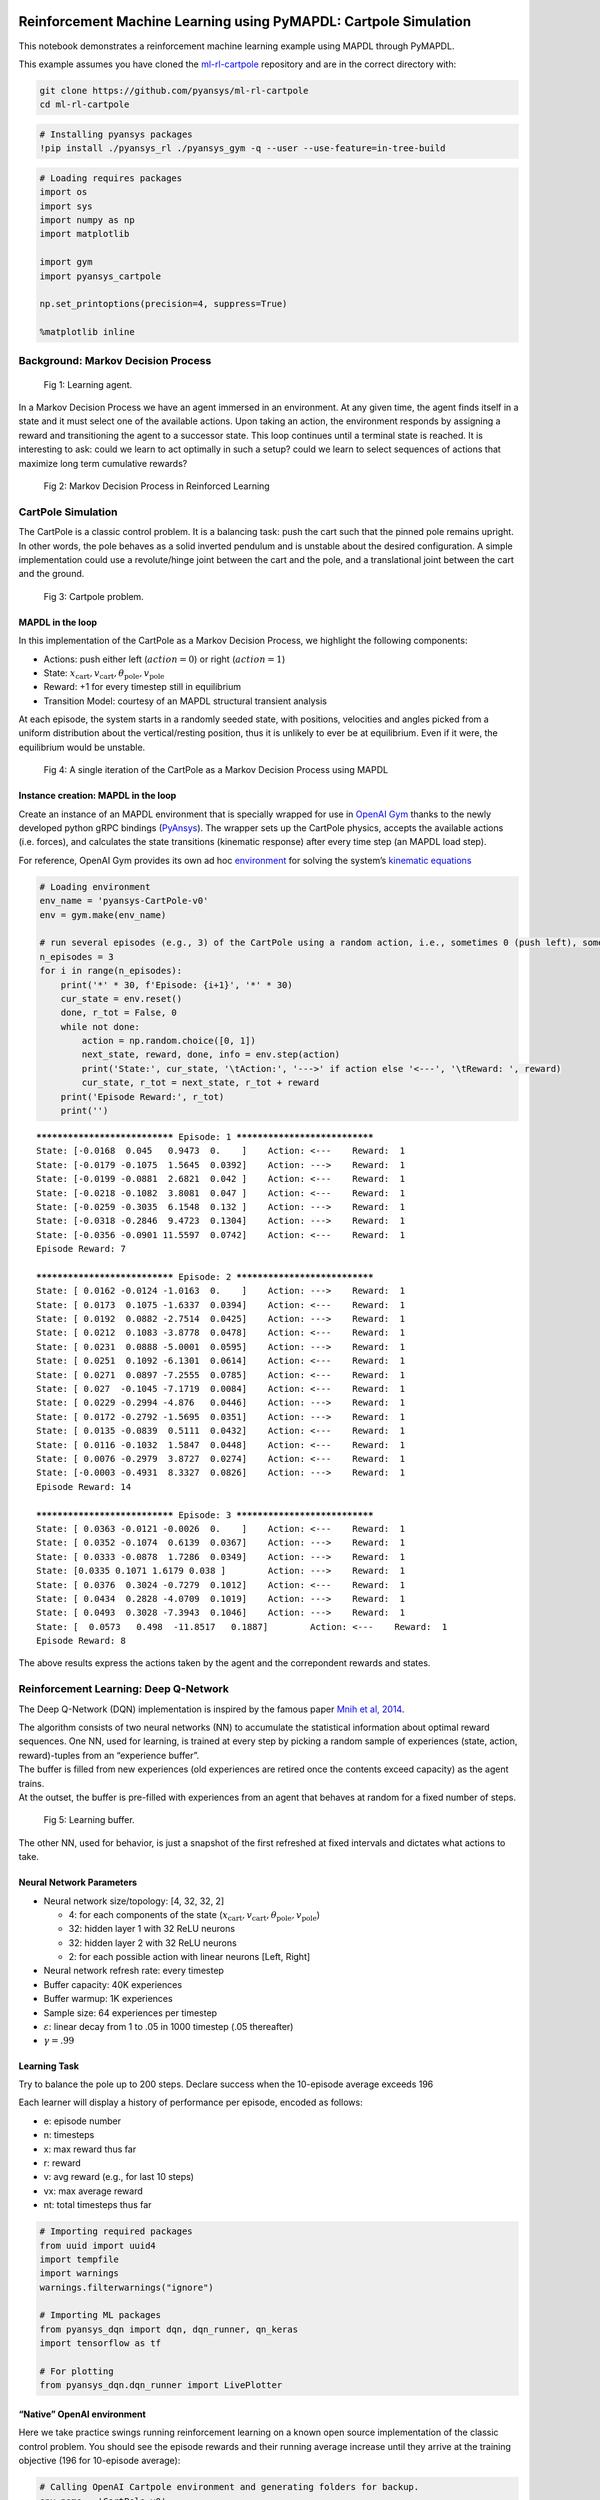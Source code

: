   .. _ref_ml_rl_cartpole:


Reinforcement Machine Learning using PyMAPDL: Cartpole Simulation
=================================================================

This notebook demonstrates a reinforcement machine learning example using MAPDL
through PyMAPDL.

This example assumes you have cloned the `ml-rl-cartpole
<https://github.com/pyansys/ml-rl-cartpole>`_ repository and are in the correct
directory with:

.. code::

   git clone https://github.com/pyansys/ml-rl-cartpole
   cd ml-rl-cartpole


.. code:: ipython3

    # Installing pyansys packages
    !pip install ./pyansys_rl ./pyansys_gym -q --user --use-feature=in-tree-build

.. code:: ipython3

    # Loading requires packages
    import os
    import sys
    import numpy as np
    import matplotlib
    
    import gym
    import pyansys_cartpole
    
    np.set_printoptions(precision=4, suppress=True)
    
    %matplotlib inline

Background: Markov Decision Process
-----------------------------------


.. figure:: images/MDP_board.jpg
   :scale: 50 %
   :alt: Fig 1
   
   Fig 1: Learning agent.


In a Markov Decision Process we have an agent immersed in an
environment. At any given time, the agent finds itself in a state and it
must select one of the available actions. Upon taking an action, the
environment responds by assigning a reward and transitioning the agent to
a successor state. This loop continues until a terminal state is
reached. It is interesting to ask: could we learn to act optimally in
such a setup? could we learn to select sequences of actions that
maximize long term cumulative rewards?


.. figure:: images/MDP_loop.jpg
   :scale: 50 %
   :alt: Fig 2
   
   Fig 2: Markov Decision Process in Reinforced Learning


CartPole Simulation
-------------------

The CartPole is a classic control problem. It is a balancing task: push
the cart such that the pinned pole remains upright. In other words, the
pole behaves as a solid inverted pendulum and is unstable about the
desired configuration. A simple implementation could use a
revolute/hinge joint between the cart and the pole, and a translational
joint between the cart and the ground.

.. figure:: images/cartpole_description.jpg
   :scale: 50 %
   :alt: Fig 3
   
   Fig 3: Cartpole problem.


MAPDL in the loop
~~~~~~~~~~~~~~~~~

In this implementation of the CartPole as a Markov Decision Process, we
highlight the following components:

-  Actions: push either left (:math:`action = 0`) or right
   (:math:`action = 1`)
-  State:
   :math:`x_{\text{cart}}, v_{\text{cart}}, \theta_{\text{pole}}, v_{\text{pole}}`
-  Reward: +1 for every timestep still in equilibrium
-  Transition Model: courtesy of an MAPDL structural transient analysis

At each episode, the system starts in a randomly seeded state, with
positions, velocities and angles picked from a uniform distribution
about the vertical/resting position, thus it is unlikely to ever be at
equilibrium. Even if it were, the equilibrium would be unstable.

.. figure:: images/ANSYS_loop.jpg
   :scale: 50 %
   :alt: Fig 4
   
   Fig 4: A single iteration of the CartPole as a Markov Decision Process using MAPDL


Instance creation: MAPDL in the loop
~~~~~~~~~~~~~~~~~~~~~~~~~~~~~~~~~~~~

Create an instance of an MAPDL environment that is specially wrapped for
use in `OpenAI Gym <https://gym.openai.com/>`__ thanks to the newly
developed python gRPC bindings
(`PyAnsys <https://github.com/pyansys>`__). The wrapper sets up the
CartPole physics, accepts the available actions (i.e. forces), and
calculates the state transitions (kinematic response) after every time
step (an MAPDL load step).

For reference, OpenAI Gym provides its own ad hoc
`environment <https://gym.openai.com/envs/CartPole-v1/>`__ for solving
the system’s `kinematic
equations <https://github.com/openai/gym/blob/master/gym/envs/classic_control/cartpole.py>`__

.. code:: ipython3

    # Loading environment
    env_name = 'pyansys-CartPole-v0'
    env = gym.make(env_name)
    
    # run several episodes (e.g., 3) of the CartPole using a random action, i.e., sometimes 0 (push left), sometimes 1 (push right)
    n_episodes = 3
    for i in range(n_episodes):
        print('*' * 30, f'Episode: {i+1}', '*' * 30)
        cur_state = env.reset()
        done, r_tot = False, 0
        while not done:
            action = np.random.choice([0, 1])
            next_state, reward, done, info = env.step(action)
            print('State:', cur_state, '\tAction:', '--->' if action else '<---', '\tReward: ', reward)
            cur_state, r_tot = next_state, r_tot + reward
        print('Episode Reward:', r_tot)
        print('')


.. parsed-literal::

    ****************************** Episode: 1 ******************************
    State: [-0.0168  0.045   0.9473  0.    ] 	Action: <--- 	Reward:  1
    State: [-0.0179 -0.1075  1.5645  0.0392] 	Action: ---> 	Reward:  1
    State: [-0.0199 -0.0881  2.6821  0.042 ] 	Action: <--- 	Reward:  1
    State: [-0.0218 -0.1082  3.8081  0.047 ] 	Action: <--- 	Reward:  1
    State: [-0.0259 -0.3035  6.1548  0.132 ] 	Action: ---> 	Reward:  1
    State: [-0.0318 -0.2846  9.4723  0.1304] 	Action: ---> 	Reward:  1
    State: [-0.0356 -0.0901 11.5597  0.0742] 	Action: <--- 	Reward:  1
    Episode Reward: 7
    
    ****************************** Episode: 2 ******************************
    State: [ 0.0162 -0.0124 -1.0163  0.    ] 	Action: ---> 	Reward:  1
    State: [ 0.0173  0.1075 -1.6337  0.0394] 	Action: <--- 	Reward:  1
    State: [ 0.0192  0.0882 -2.7514  0.0425] 	Action: ---> 	Reward:  1
    State: [ 0.0212  0.1083 -3.8778  0.0478] 	Action: <--- 	Reward:  1
    State: [ 0.0231  0.0888 -5.0001  0.0595] 	Action: ---> 	Reward:  1
    State: [ 0.0251  0.1092 -6.1301  0.0614] 	Action: <--- 	Reward:  1
    State: [ 0.0271  0.0897 -7.2555  0.0785] 	Action: <--- 	Reward:  1
    State: [ 0.027  -0.1045 -7.1719  0.0084] 	Action: <--- 	Reward:  1
    State: [ 0.0229 -0.2994 -4.876   0.0446] 	Action: ---> 	Reward:  1
    State: [ 0.0172 -0.2792 -1.5695  0.0351] 	Action: ---> 	Reward:  1
    State: [ 0.0135 -0.0839  0.5111  0.0432] 	Action: <--- 	Reward:  1
    State: [ 0.0116 -0.1032  1.5847  0.0448] 	Action: <--- 	Reward:  1
    State: [ 0.0076 -0.2979  3.8727  0.0274] 	Action: <--- 	Reward:  1
    State: [-0.0003 -0.4931  8.3327  0.0826] 	Action: ---> 	Reward:  1
    Episode Reward: 14
    
    ****************************** Episode: 3 ******************************
    State: [ 0.0363 -0.0121 -0.0026  0.    ] 	Action: <--- 	Reward:  1
    State: [ 0.0352 -0.1074  0.6139  0.0367] 	Action: ---> 	Reward:  1
    State: [ 0.0333 -0.0878  1.7286  0.0349] 	Action: ---> 	Reward:  1
    State: [0.0335 0.1071 1.6179 0.038 ] 	Action: ---> 	Reward:  1
    State: [ 0.0376  0.3024 -0.7279  0.1012] 	Action: <--- 	Reward:  1
    State: [ 0.0434  0.2828 -4.0709  0.1019] 	Action: ---> 	Reward:  1
    State: [ 0.0493  0.3028 -7.3943  0.1046] 	Action: ---> 	Reward:  1
    State: [  0.0573   0.498  -11.8517   0.1887] 	Action: <--- 	Reward:  1
    Episode Reward: 8
    
    

The above results express the actions taken by the agent and the
correpondent rewards and states.

Reinforcement Learning: Deep Q-Network
--------------------------------------

The Deep Q-Network (DQN) implementation is inspired by the famous paper
`Mnih et al, 2014 <https://www.nature.com/articles/nature14236>`__.

| The algorithm consists of two neural networks (NN) to accumulate the
  statistical information about optimal reward sequences. One NN, used
  for learning, is trained at every step by picking a random sample of
  experiences (state, action, reward)-tuples from an “experience
  buffer”.
| The buffer is filled from new experiences (old experiences are retired
  once the contents exceed capacity) as the agent trains.
| At the outset, the buffer is pre-filled with experiences from an agent
  that behaves at random for a fixed number of steps.

.. figure:: images/DQN_clean.jpg
   :scale: 50 %
   :alt: Fig 5
   
   Fig 5: Learning buffer.


The other NN, used for behavior, is just a snapshot of the first
refreshed at fixed intervals and dictates what actions to take.

Neural Network Parameters
~~~~~~~~~~~~~~~~~~~~~~~~~

-  Neural network size/topology: [4, 32, 32, 2]

   -  4: for each components of the state
      (:math:`x_{\text{cart}}, v_{\text{cart}}, \theta_{\text{pole}}, v_{\text{pole}}`)
   -  32: hidden layer 1 with 32 ReLU neurons
   -  32: hidden layer 2 with 32 ReLU neurons
   -  2: for each possible action with linear neurons [Left, Right]

-  Neural network refresh rate: every timestep
-  Buffer capacity: 40K experiences
-  Buffer warmup: 1K experiences
-  Sample size: 64 experiences per timestep
-  :math:`\varepsilon`: linear decay from 1 to .05 in 1000 timestep (.05
   thereafter)
-  :math:`\gamma = .99`

Learning Task
~~~~~~~~~~~~~

Try to balance the pole up to 200 steps. Declare success when the
10-episode average exceeds 196

Each learner will display a history of performance per episode, encoded
as follows:

-  e: episode number
-  n: timesteps
-  x: max reward thus far
-  r: reward
-  v: avg reward (e.g., for last 10 steps)
-  vx: max average reward
-  nt: total timesteps thus far

.. code:: ipython3

    # Importing required packages
    from uuid import uuid4
    import tempfile
    import warnings
    warnings.filterwarnings("ignore")
    
    # Importing ML packages
    from pyansys_dqn import dqn, dqn_runner, qn_keras
    import tensorflow as tf
    
    # For plotting
    from pyansys_dqn.dqn_runner import LivePlotter

“Native” OpenAI environment
~~~~~~~~~~~~~~~~~~~~~~~~~~~

Here we take practice swings running reinforcement learning on a known
open source implementation of the classic control problem. You should
see the episode rewards and their running average increase until they
arrive at the training objective (196 for 10-episode average):

.. code:: ipython3

    # Calling OpenAI Cartpole environment and generating folders for backup.
    env_name = 'CartPole-v0'
    tmp_path = tempfile.gettempdir()
    
    output_path_gym = os.path.join(tmp_path, 'gym_cartpole_results', str(uuid4())) 
    output_name_gym = 'gym_cartpole_00'
    
    if not os.path.exists(output_path_gym):
        os.makedirs(output_path_gym)
    print(f'Writing model in: {output_path_gym}')


.. parsed-literal::

    Writing model in: C:\\Users\\gayuso\\AppData\\Local\\Temp\\gym_cartpole_results\\e22e8cab-251d-4d8a-b698-bcc9ac841ac9

Now, let's train the agent.

.. code:: ipython3

    gym_plotter = LivePlotter()
    
    results = dqn_runner.run(env_name,
                             dqn.ClassicDQNLearner,
                             qn_keras.QNetwork,
                             layers=[64, 64],
                             n_episodes=200,
                             epsilon=dqn_runner.basic_epsilon_linear(1, 0.05, 1000),
                             gamma=0.99,
                             n_mini_batch=64,
                             replay_db_warmup=1000,
                             replay_db_capacity=40000,
                             c_cycle=1,
                             polyak_rate=0.99,
                             averaging_window=10,
                             victory_threshold=196,
                             diagnostics_fn=gym_plotter.live_plot,
                             output_path=output_path_gym,
                             output_name=output_name_gym)
    



.. image:: images/openai.gif


PyAnsys in OpenAI environment
~~~~~~~~~~~~~~~~~~~~~~~~~~~~~

Now we do reinforcement learning with MAPDL in the loop as an OpenAI Gym
package, thanks to the PyAnsys API.

.. figure:: images/ANSYS_loop.jpg
   :scale: 50 %
   :alt: Fig 6
   
   Fig 6: A single iteration of the CartPole as a Markov Decision Process using MAPDL in pyansys


In this environment, MAPDL will provide the environment response after
solving.

.. code:: ipython3

    # Calling PyAnsys Cartpole environment and generating folders for backup.
    import pyansys_cartpole
    
    env_name = 'pyansys-CartPole-v0'
    tmp_path = tempfile.gettempdir()
    
    output_path_pyansys = os.path.join(tmp_path, 'pyansys_cartpole_results', str(uuid4())) 
    output_name_pyansys = 'pyansys_cartpole_00'
    
    if not os.path.exists(output_path_pyansys):
        os.makedirs(output_path_pyansys)
    print(f'Writing model in: {output_path_pyansys}')


.. parsed-literal::

    Writing model in: C:\\Users\\gayuso\\AppData\\Local\\Temp\\pyansys_cartpole_results\\6c1d4342-1563-4513-a834-9f94bfcc29ab
    

We train the learner:

.. code:: ipython3

    pyansys_plotter = LivePlotter()
    
    results2 = dqn_runner.run(env_name,
                             dqn.ClassicDQNLearner,
                             qn_keras.QNetwork,
                             layers=[32, 32],
                             n_episodes=5000,
                             epsilon=dqn_runner.basic_epsilon_linear(1, 0.05, 1000),
                             gamma=0.99,
                             n_mini_batch=64,
                             replay_db_warmup=1000,
                             replay_db_capacity=40000,
                             c_cycle=1,
                             polyak_rate=0.99,
                             averaging_window=10,
                             victory_threshold=196,
                             diagnostics_fn=pyansys_plotter.live_plot,
                             output_path=output_path_pyansys,
                             output_name=output_name_pyansys)



.. image:: images/pyansys.gif


The learner is trained successfully.

Random Agent
~~~~~~~~~~~~

For comparison, here we create a simple test agent that behaves randomly
and thus is not likely to succeed at the balancing task.

.. code:: ipython3

    # Importing required packages
    from pyansys_dqn.test_agents import RandomAgent, TrainedAgent

    env_name = 'pyansys-CartPole-v0'
    env = gym.make(env_name)
    
    agent = RandomAgent(env.action_space.n)
    
    s = env.reset()
    
    labels = ["Cart position", "Cart velocity", "Theta angle", "Pole velocity"]
    
    print(" - ".join([each.center(20) for each in labels]))
    print(" - ".join([ f"{each:6.3}".center(20) for each in s]))
    


.. parsed-literal::

       Cart position     -    Cart velocity     -     Theta angle      -    Pole velocity    
          -0.00706       -         0.033        -          2.18        -           0.0       
    

Below, notice how we inform the agent about each state transition with
``agent.start_state(s)`` or ``agent.next_reading(s, r, done)`` and then
ask it to recommend an action with ``agent.next_action()``. We inform
the environment this recommendation by feeding the method
``env.step(a)``. We do not expect these recommendations to be good
because this agent selects at random from the choices ‘left’ and
‘right’, with equal probability. A control algorithm that just flips a
coin to select how to behave is usually not effective. Thus, the pole
should not stay balanced for long.

.. code:: ipython3

    agent.start_state(s)
    done, r_tot = False, 0
    
    print("Action - " + " - ".join([each.center(20) for each in labels]))
    
    while not done:
        a = agent.next_action()
        s, r, done, _ = env.step(a)
        agent.next_reading(s, r, done, False)
        print('--->' if a else '<--- ', ' - ', " - ".join([ f"{each:6.3}".center(20) for each in s]))
        r_tot += r
    
    print('\nTotal timesteps:', r_tot+1)
    print(f'Final theta angle: {s[2]:4.2f} degrees')


.. parsed-literal::

    Action -    Cart position     -    Cart velocity     -     Theta angle      -    Pole velocity    
    --->  -        -0.0214        -        0.0491        -        0.0498        -          3.29       
    
    Total timesteps: 2
    Final theta angle: 0.05 degrees
    

As we see the theta in the last reported state (last row, third column),
theta exceed the 12 degrees maximum, hence the simulation is stopped.


Reusing trained agent
---------------------

Now we create an agent that has been trained, i.e., that refers to a
successful neural networks in order to decide how best to act. It is
thus much more likely to perform well and balance the pole for a
noticeably greater number of steps… all this despite having a random
starting point for the system!

.. code:: ipython3

    n_actions = 2
    agent = TrainedAgent(output_path_pyansys, output_name_pyansys, env.action_space.n, env.observation_space.shape)

    s = env.reset()
    print(" - ".join([each.center(20) for each in labels]))
    print(" - ".join([ f"{each:6.3}".center(20) for each in s]))


.. parsed-literal::

       Cart position     -    Cart velocity     -     Theta angle      -    Pole velocity    
           -0.039        -        0.0487        -        -0.569        -           0.0       
    

Below, notice how we inform the agent about each state transition with
``agent.start_state(s)`` or ``agent.next_reading(s, r, done)`` and then
ask it to recommend an action with ``agent.next_action()``. We follow
its recommendation by feeding it into the environment in
``env.step(a)``. The recommendations should be pretty good because they
stem from neural networks that store the information resulting from
successful training and the pole should stay up longer, hopefully for
the entirety of the episode (200 steps).

.. code:: ipython3

    agent.start_state(s)
    done, r_tot = False, 0
    
    # print("Action - " + " - ".join([each.center(20) for each in labels])) # Uncomment to print each step
    
    while not done:
        a = agent.next_action()
        s, r, done, _ = env.step(a)
        agent.next_reading(s, r, done, False)
        # print('---> ' if a else '<--- ', ' - ', " - ".join([ f"{each:6.3}".center(20) for each in s])) # Uncomment to print each step
        r_tot += r
    
    print(" - ".join([each.center(20) for each in labels]))
    print(" - ".join([ f"{each:6.3}".center(20) for each in s]))
    print('\nTotal timesteps:', r_tot+1)
    print(f'Final theta angle: {s[2]:4.2f} degrees')


.. parsed-literal::

       Cart position     -    Cart velocity     -     Theta angle      -    Pole velocity    
          -0.0392        -         0.105        -        -0.464        -         0.549       
    
    Total timesteps: 201
    Final theta angle: -0.46 degrees
    

We are just printing the last time step.

Epilogue
--------

Try resuming a trained neural network of your own!

References
----------

-  `The DQN Agent - TensofFlow.org <https://www.tensorflow.org/agents/tutorials/0_intro_rl#the_dqn_agent>`_
   
-  `Human-level control through deep reinforcement learning - V Mnih et al. <https://www.nature.com/articles/nature14236>`_
